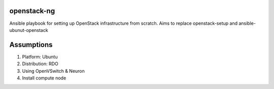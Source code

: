 openstack-ng
============

Ansible playbook for setting up OpenStack infrastructure from scratch. Aims to replace openstack-setup and ansible-ubunut-openstack

Assumptions
===========

1. Platform: Ubuntu
2. Distribution: RDO
3. Using OpenVSwitch & Neuron
4. Install compute node
